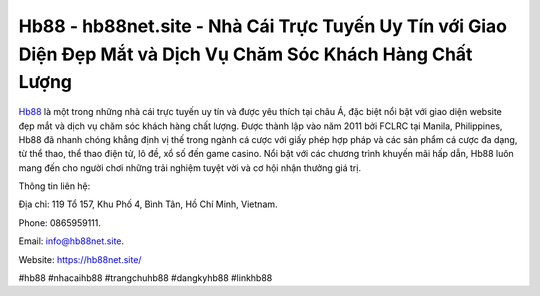 Hb88 - hb88net.site - Nhà Cái Trực Tuyến Uy Tín với Giao Diện Đẹp Mắt và Dịch Vụ Chăm Sóc Khách Hàng Chất Lượng
===================================

`Hb88 <https://hb88net.site/>`_ là một trong những nhà cái trực tuyến uy tín và được yêu thích tại châu Á, đặc biệt nổi bật với giao diện website đẹp mắt và dịch vụ chăm sóc khách hàng chất lượng. Được thành lập vào năm 2011 bởi FCLRC tại Manila, Philippines, Hb88 đã nhanh chóng khẳng định vị thế trong ngành cá cược với giấy phép hợp pháp và các sản phẩm cá cược đa dạng, từ thể thao, thể thao điện tử, lô đề, xổ số đến game casino. Nổi bật với các chương trình khuyến mãi hấp dẫn, Hb88 luôn mang đến cho người chơi những trải nghiệm tuyệt vời và cơ hội nhận thưởng giá trị.

Thông tin liên hệ: 

Địa chỉ: 119 Tổ 157, Khu Phố 4, Bình Tân, Hồ Chí Minh, Vietnam. 

Phone: 0865959111. 

Email: info@hb88net.site. 

Website: https://hb88net.site/

#hb88 #nhacaihb88 #trangchuhb88 #dangkyhb88 #linkhb88
